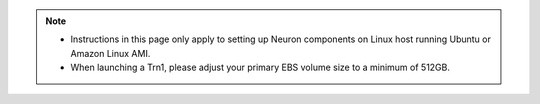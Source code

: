 .. note ::

  * Instructions in this page only apply to setting up Neuron components on Linux host running Ubuntu or Amazon Linux AMI.
  * When launching a Trn1, please adjust your primary EBS volume size to a minimum of 512GB. 
